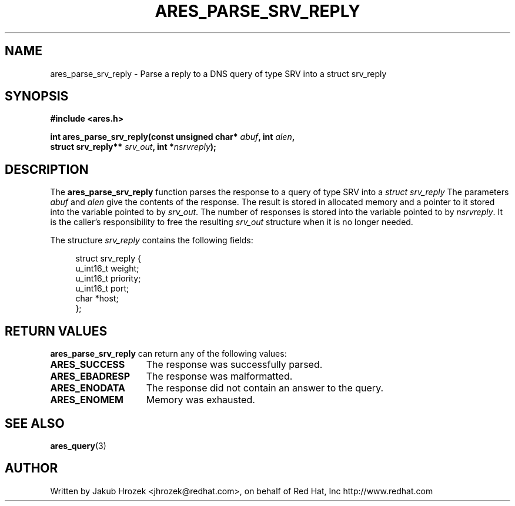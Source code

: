 .\"
.\" Copyright 1998 by the Massachusetts Institute of Technology.
.\"
.\" Permission to use, copy, modify, and distribute this
.\" software and its documentation for any purpose and without
.\" fee is hereby granted, provided that the above copyright
.\" notice appear in all copies and that both that copyright
.\" notice and this permission notice appear in supporting
.\" documentation, and that the name of M.I.T. not be used in
.\" advertising or publicity pertaining to distribution of the
.\" software without specific, written prior permission.
.\" M.I.T. makes no representations about the suitability of
.\" this software for any purpose.  It is provided "as is"
.\" without express or implied warranty.
.\"
.TH ARES_PARSE_SRV_REPLY 3 "4 August 2009"
.SH NAME
ares_parse_srv_reply \- Parse a reply to a DNS query of type SRV into a
struct srv_reply
.SH SYNOPSIS
.nf
.B #include <ares.h>
.PP
.B int ares_parse_srv_reply(const unsigned char* \fIabuf\fP, int \fIalen\fP,
.B                          struct srv_reply** \fIsrv_out\fP, int *\fInsrvreply\fP);
.fi
.SH DESCRIPTION
The
.B ares_parse_srv_reply
function parses the response to a query of type SRV into a
.I struct srv_reply 
The parameters
.I abuf
and
.I alen
give the contents of the response.  The result is stored in allocated
memory and a pointer to it stored into the variable pointed to by
.IR srv_out .
The number of responses is stored into the variable pointed to by
.IR nsrvreply .
It is the caller's responsibility to free the resulting
.IR srv_out
structure when it is no longer needed.
.PP
The structure 
.I srv_reply
contains the following fields:
.sp
.in +4n
.nf
struct srv_reply {
    u_int16_t weight;
    u_int16_t priority;
    u_int16_t port;
    char *host;
};
.fi
.in
.PP
.SH RETURN VALUES
.B ares_parse_srv_reply
can return any of the following values:
.TP 15
.B ARES_SUCCESS
The response was successfully parsed.
.TP 15
.B ARES_EBADRESP
The response was malformatted.
.TP 15
.B ARES_ENODATA
The response did not contain an answer to the query.
.TP 15
.B ARES_ENOMEM
Memory was exhausted.
.SH SEE ALSO
.BR ares_query (3)
.SH AUTHOR
Written by Jakub Hrozek <jhrozek@redhat.com>, on behalf of Red Hat, Inc http://www.redhat.com
